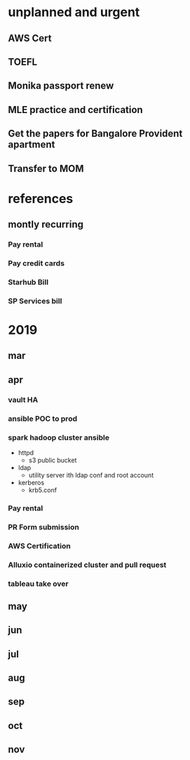 * unplanned and urgent
** AWS Cert
** TOEFL
** Monika passport renew
** MLE practice and certification
** Get the papers for Bangalore Provident apartment
** Transfer to MOM
* references
** montly recurring
*** Pay rental
*** Pay credit cards
*** Starhub Bill
*** SP Services bill

* 2019
** mar
** apr
*** vault HA
*** ansible POC to prod
*** spark hadoop cluster ansible
- httpd
  - s3 public bucket
- ldap
  - utility server ith ldap conf and root account
- kerberos
  - krb5.conf

*** Pay rental
*** PR Form submission
*** AWS Certification
*** Alluxio containerized cluster and pull request
*** tableau take over
** may
** jun
** jul
** aug
** sep
** oct
** nov
